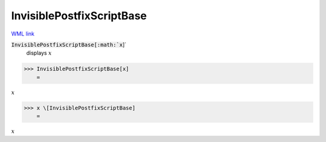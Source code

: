 InvisiblePostfixScriptBase
==========================

`WML link <https://reference.wolfram.com/language/ref/InvisiblePostfixScriptBase.html>`_


:code:`InvisiblePostfixScriptBase[:math:`x`]`
    displays :math:`x`





>>> InvisiblePostfixScriptBase[x]
    =

:math:`x`


>>> x \[InvisiblePostfixScriptBase]
    =

:math:`x`


